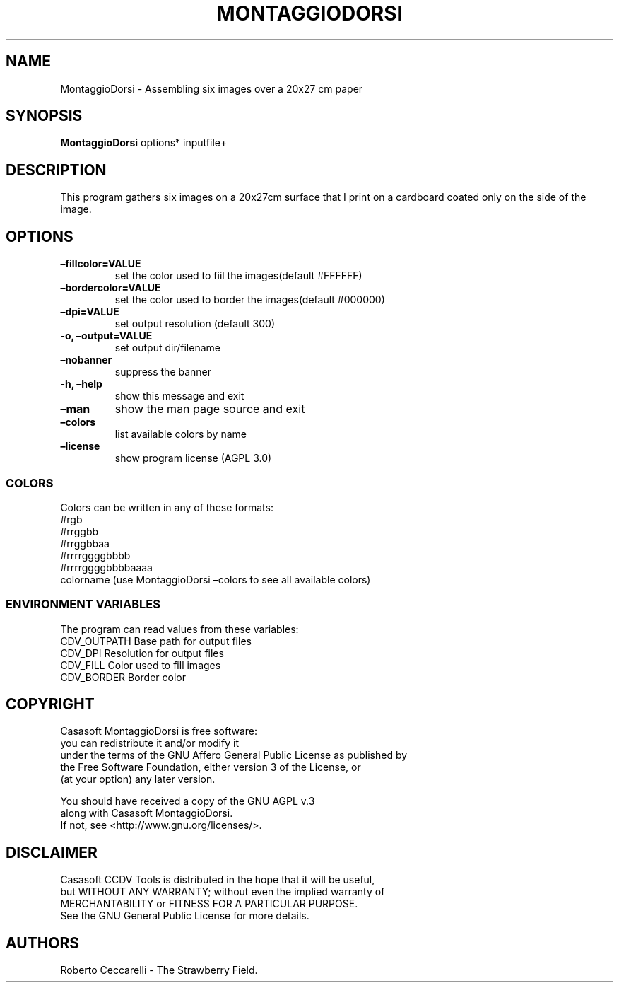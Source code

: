 .\" Automatically generated by Pandoc 2.13
.\"
.TH "MONTAGGIODORSI" "1" "Dec 2021" "" ""
.hy
.SH NAME
.PP
MontaggioDorsi - Assembling six images over a 20x27 cm paper
.SH SYNOPSIS
.PP
\f[B]MontaggioDorsi\f[R] options* inputfile+
.SH DESCRIPTION
.PP
This program gathers six images on a 20x27cm surface that I print on a
cardboard coated only on the side of the image.
.SH OPTIONS
.TP
\f[B]\[en]fillcolor=VALUE\f[R]
set the color used to fiil the images(default #FFFFFF)
.TP
\f[B]\[en]bordercolor=VALUE\f[R]
set the color used to border the images(default #000000)
.TP
\f[B]\[en]dpi=VALUE\f[R]
set output resolution (default 300)
.TP
\f[B]-o, \[en]output=VALUE\f[R]
set output dir/filename
.TP
\f[B]\[en]nobanner\f[R]
suppress the banner
.TP
\f[B]-h, \[en]help\f[R]
show this message and exit
.TP
\f[B]\[en]man\f[R]
show the man page source and exit
.TP
\f[B]\[en]colors\f[R]
list available colors by name
.TP
\f[B]\[en]license\f[R]
show program license (AGPL 3.0)
.SS COLORS
.PP
Colors can be written in any of these formats:
.PD 0
.P
.PD
#rgb
.PD 0
.P
.PD
#rrggbb
.PD 0
.P
.PD
#rrggbbaa
.PD 0
.P
.PD
#rrrrggggbbbb
.PD 0
.P
.PD
#rrrrggggbbbbaaaa
.PD 0
.P
.PD
colorname (use MontaggioDorsi \[en]colors to see all available colors)
.SS ENVIRONMENT VARIABLES
.PP
The program can read values from these variables:
.PD 0
.P
.PD
CDV_OUTPATH Base path for output files
.PD 0
.P
.PD
CDV_DPI Resolution for output files
.PD 0
.P
.PD
CDV_FILL Color used to fill images
.PD 0
.P
.PD
CDV_BORDER Border color
.SH COPYRIGHT
.PP
Casasoft MontaggioDorsi is free software:
.PD 0
.P
.PD
you can redistribute it and/or modify it
.PD 0
.P
.PD
under the terms of the GNU Affero General Public License as published by
.PD 0
.P
.PD
the Free Software Foundation, either version 3 of the License, or
.PD 0
.P
.PD
(at your option) any later version.
.PP
You should have received a copy of the GNU AGPL v.3
.PD 0
.P
.PD
along with Casasoft MontaggioDorsi.
.PD 0
.P
.PD
If not, see <http://www.gnu.org/licenses/>.
.SH DISCLAIMER
.PP
Casasoft CCDV Tools is distributed in the hope that it will be useful,
.PD 0
.P
.PD
but WITHOUT ANY WARRANTY; without even the implied warranty of
.PD 0
.P
.PD
MERCHANTABILITY or FITNESS FOR A PARTICULAR PURPOSE.
.PD 0
.P
.PD
See the GNU General Public License for more details.
.SH AUTHORS
Roberto Ceccarelli - The Strawberry Field.
